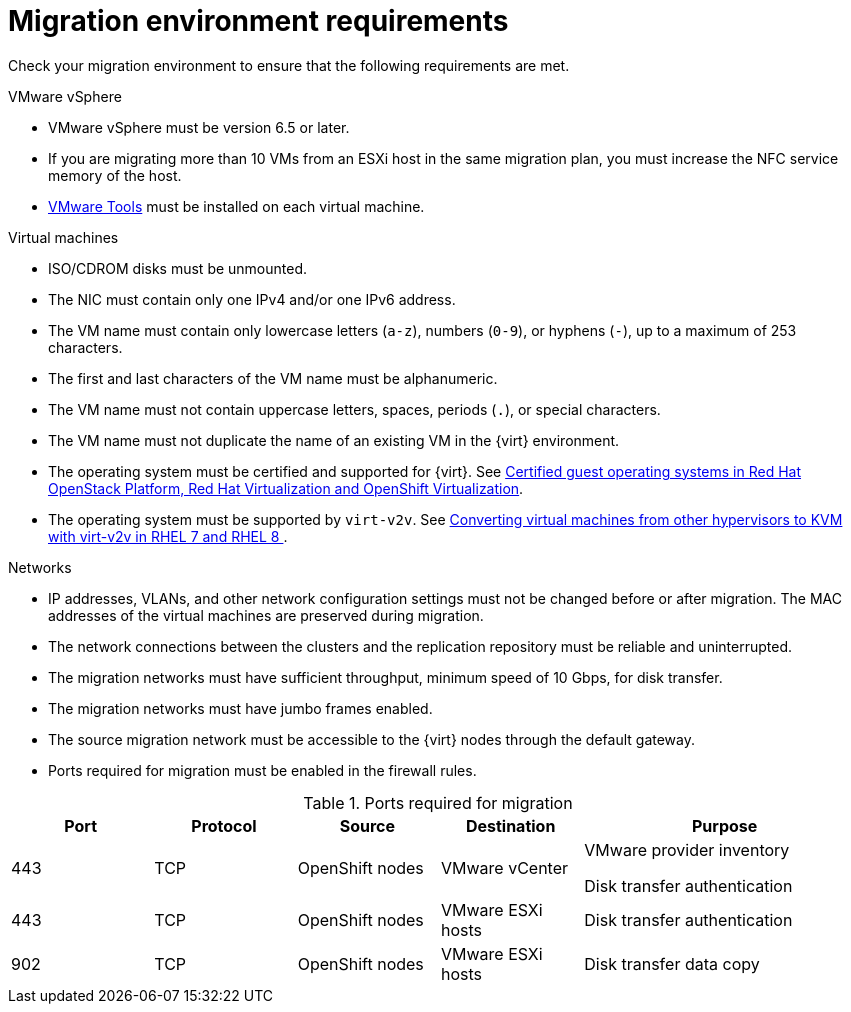 // Module included in the following assemblies:
//
// * documentation/doc-Migration_Toolkit_for_Virtualization/master.adoc

[id="migration-environment-requirements_{context}"]
= Migration environment requirements

Check your migration environment to ensure that the following requirements are met.

.VMware vSphere

* VMware vSphere must be version 6.5 or later.
* If you are migrating more than 10 VMs from an ESXi host in the same migration plan, you must increase the NFC service memory of the host.
* link:https://www.vmware.com/support/ws5/doc/new_guest_tools_ws.html[VMware Tools] must be installed on each virtual machine.

.Virtual machines

* ISO/CDROM disks must be unmounted.
* The NIC must contain only one IPv4 and/or one IPv6 address.
* The VM name must contain only lowercase letters (`a-z`), numbers (`0-9`), or hyphens (`-`), up to a maximum of 253 characters.
* The first and last characters of the VM name must be alphanumeric.
* The VM name must not contain uppercase letters, spaces, periods (`.`), or special characters.
* The VM name must not duplicate the name of an existing VM in the {virt} environment.
* The operating system must be certified and supported for {virt}. See link:https://access.redhat.com/articles/973163#ocpvirt[Certified guest operating systems in Red Hat OpenStack Platform, Red Hat Virtualization and OpenShift Virtualization].
* The operating system must be supported by `virt-v2v`. See link:https://access.redhat.com/articles/1351473[Converting virtual machines from other hypervisors to KVM with virt-v2v in RHEL 7 and RHEL 8 ].

.Networks

* IP addresses, VLANs, and other network configuration settings must not be changed before or after migration. The MAC addresses of the virtual machines are preserved during migration.
* The network connections between the clusters and the replication repository must be reliable and uninterrupted.
* The migration networks must have sufficient throughput, minimum speed of 10 Gbps, for disk transfer.
* The migration networks must have jumbo frames enabled.
* The source migration network must be accessible to the {virt} nodes through the default gateway.
* Ports required for migration must be enabled in the firewall rules.

[cols="1,1,1,1,2",options="header"]
.Ports required for migration
|===
|Port |Protocol |Source |Destination |Purpose

|443
|TCP
|OpenShift nodes
|VMware vCenter
a|VMware provider inventory

Disk transfer authentication

|443
|TCP
|OpenShift nodes
|VMware ESXi hosts
|Disk transfer authentication

|902
|TCP
|OpenShift nodes
|VMware ESXi hosts
|Disk transfer data copy
|===
